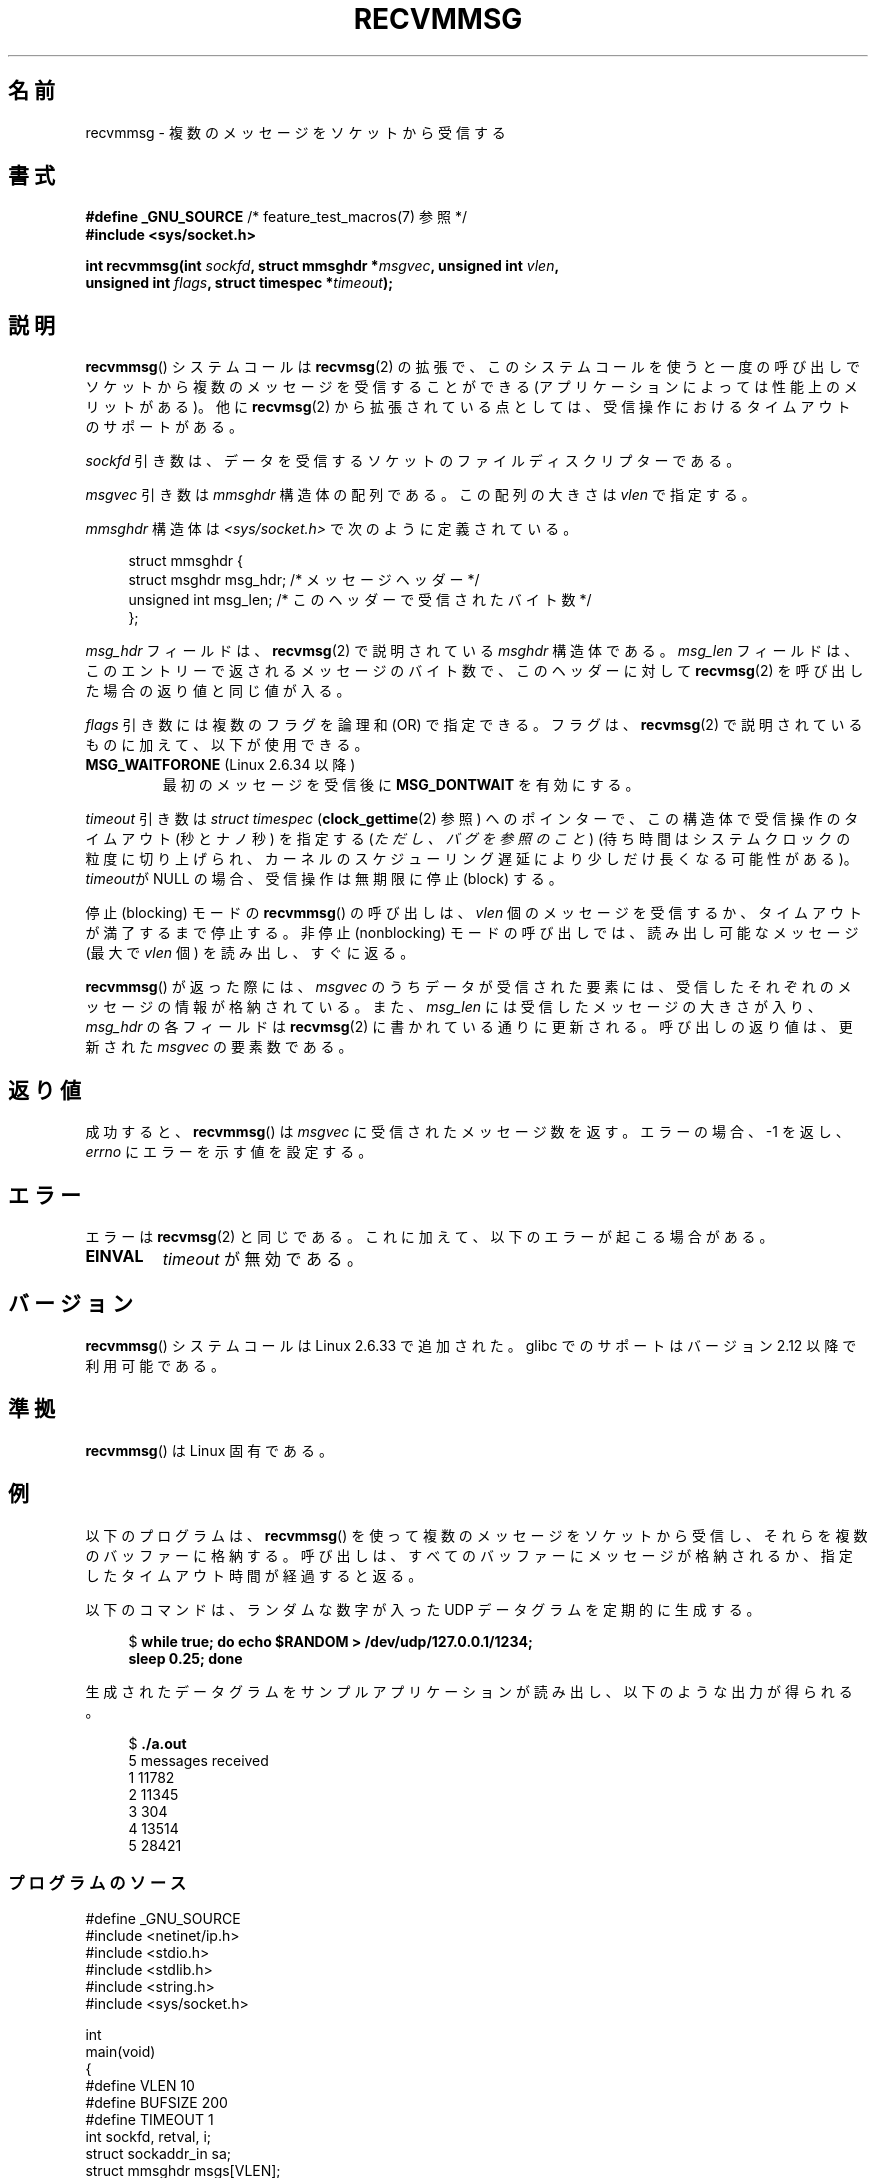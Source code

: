 .\" Copyright (C) 2011 by Andi Kleen <andi@firstfloor.org>
.\" and Copyright (c) 2011 by Michael Kerrisk <mtk.manpages@gmail.com>
.\"
.\" %%%LICENSE_START(VERBATIM)
.\" Permission is granted to make and distribute verbatim copies of this
.\" manual provided the copyright notice and this permission notice are
.\" preserved on all copies.
.\"
.\" Permission is granted to copy and distribute modified versions of this
.\" manual under the conditions for verbatim copying, provided that the
.\" entire resulting derived work is distributed under the terms of a
.\" permission notice identical to this one.
.\"
.\" Since the Linux kernel and libraries are constantly changing, this
.\" manual page may be incorrect or out-of-date.  The author(s) assume no
.\" responsibility for errors or omissions, or for damages resulting from
.\" the use of the information contained herein.  The author(s) may not
.\" have taken the same level of care in the production of this manual,
.\" which is licensed free of charge, as they might when working
.\" professionally.
.\"
.\" Formatted or processed versions of this manual, if unaccompanied by
.\" the source, must acknowledge the copyright and authors of this work.
.\" %%%LICENSE_END
.\"
.\" Syscall added in following commit
.\"	commit a2e2725541fad72416326798c2d7fa4dafb7d337
.\"	Author: Arnaldo Carvalho de Melo <acme@redhat.com>
.\"	Date:   Mon Oct 12 23:40:10 2009 -0700
.\"
.\"*******************************************************************
.\"
.\" This file was generated with po4a. Translate the source file.
.\"
.\"*******************************************************************
.\"
.\" Japanese Version Copyright (c) 2013  Akihiro MOTOKI
.\"         all rights reserved.
.\" Translated 2013-05-22, Akihiro MOTOKI <amotoki@gmail.com>
.\"
.TH RECVMMSG 2 2014\-06\-13 Linux "Linux Programmer's Manual"
.SH 名前
recvmmsg \- 複数のメッセージをソケットから受信する
.SH 書式
.nf
\fB#define _GNU_SOURCE\fP         /* feature_test_macros(7) 参照 */
\fB#include <sys/socket.h>\fP

\fBint recvmmsg(int \fP\fIsockfd\fP\fB, struct mmsghdr *\fP\fImsgvec\fP\fB, unsigned int \fP\fIvlen\fP\fB,\fP
.br
\fB             unsigned int \fP\fIflags\fP\fB, struct timespec *\fP\fItimeout\fP\fB);\fP
.fi
.SH 説明
\fBrecvmmsg\fP() システムコールは \fBrecvmsg\fP(2) の拡張で、
このシステムコールを使うと一度の呼び出しでソケットから複数のメッセージを受信することができる (アプリケーションによっては性能上のメリットがある)。
他に \fBrecvmsg\fP(2) から拡張されている点としては、受信操作におけるタイムアウトのサポートがある。

\fIsockfd\fP 引き数は、データを受信するソケットのファイルディスクリプターである。

\fImsgvec\fP 引き数は \fImmsghdr\fP 構造体の配列である。 この配列の大きさは \fIvlen\fP で指定する。

\fImmsghdr\fP 構造体は \fI<sys/socket.h>\fP で次のように定義されている。

.in +4n
.nf
struct mmsghdr {
    struct msghdr msg_hdr;  /* メッセージヘッダー */
    unsigned int  msg_len;  /* このヘッダーで受信されたバイト数 */
};
.fi
.in
.PP
\fImsg_hdr\fP フィールドは、 \fBrecvmsg\fP(2) で説明されている \fImsghdr\fP 構造体である。 \fImsg_len\fP
フィールドは、 このエントリーで返されるメッセージのバイト数で、 このヘッダーに対して \fBrecvmsg\fP(2)
を呼び出した場合の返り値と同じ値が入る。

\fIflags\fP 引き数には複数のフラグを論理和 (OR) で指定できる。 フラグは、 \fBrecvmsg\fP(2)
で説明されているものに加えて、以下が使用できる。
.TP 
\fBMSG_WAITFORONE\fP (Linux 2.6.34 以降)
最初のメッセージを受信後に \fBMSG_DONTWAIT\fP を有効にする。
.PP
\fItimeout\fP 引き数は \fIstruct timespec\fP (\fBclock_gettime\fP(2) 参照) へのポインターで、
この構造体で受信操作のタイムアウト (秒とナノ秒) を指定する (\fIただし、バグを参照のこと\fP)
(待ち時間はシステムクロックの粒度に切り上げられ、カーネルのスケジューリング遅延により少しだけ長くなる可能性がある)。 \fItimeout\fPが NULL
の場合、 受信操作は無期限に停止 (block) する。

停止 (blocking) モードの \fBrecvmmsg\fP() の呼び出しは、 \fIvlen\fP
個のメッセージを受信するか、タイムアウトが満了するまで停止する。 非停止 (nonblocking) モードの呼び出しでは、 読み出し可能なメッセージ
(最大で \fIvlen\fP 個) を読み出し、 すぐに返る。

\fBrecvmmsg\fP() が返った際には、 \fImsgvec\fP のうちデータが受信された要素には、受信したそれぞれのメッセージの情報が格納されている。
また、 \fImsg_len\fP には受信したメッセージの大きさが入り、 \fImsg_hdr\fP の各フィールドは \fBrecvmsg\fP(2)
に書かれている通りに更新される。 呼び出しの返り値は、更新された \fImsgvec\fP の要素数である。
.SH 返り値
成功すると、 \fBrecvmmsg\fP() は \fImsgvec\fP に受信されたメッセージ数を返す。 エラーの場合、 \-1 を返し、 \fIerrno\fP
にエラーを示す値を設定する。
.SH エラー
エラーは \fBrecvmsg\fP(2) と同じである。 これに加えて、以下のエラーが起こる場合がある。
.TP 
\fBEINVAL\fP
\fItimeout\fP が無効である。
.SH バージョン
\fBrecvmmsg\fP() システムコールは Linux 2.6.33 で追加された。 glibc でのサポートはバージョン 2.12
以降で利用可能である。
.SH 準拠
\fBrecvmmsg\fP() は Linux 固有である。
.SH 例
.PP
以下のプログラムは、 \fBrecvmmsg\fP() を使って複数のメッセージをソケットから受信し、それらを複数のバッファーに格納する。
呼び出しは、すべてのバッファーにメッセージが格納されるか、 指定したタイムアウト時間が経過すると返る。

以下のコマンドは、 ランダムな数字が入った UDP データグラムを定期的に生成する。
.in +4n
.nf

$\fB while true; do echo $RANDOM > /dev/udp/127.0.0.1/1234; \fP
\fBsleep 0.25; done\fP
.fi
.in

生成されたデータグラムをサンプルアプリケーションが読み出し、以下のような出力が得られる。
.in +4n
.nf

$\fB ./a.out\fP
5 messages received
1 11782
2 11345
3 304
4 13514
5 28421
.fi
.in
.SS プログラムのソース
\&
.nf
#define _GNU_SOURCE
#include <netinet/ip.h>
#include <stdio.h>
#include <stdlib.h>
#include <string.h>
#include <sys/socket.h>

int
main(void)
{
#define VLEN 10
#define BUFSIZE 200
#define TIMEOUT 1
    int sockfd, retval, i;
    struct sockaddr_in sa;
    struct mmsghdr msgs[VLEN];
    struct iovec iovecs[VLEN];
    char bufs[VLEN][BUFSIZE+1];
    struct timespec timeout;

    sockfd = socket(AF_INET, SOCK_DGRAM, 0);
    if (sockfd == \-1) {
        perror("socket()");
        exit(EXIT_FAILURE);
    }

    sa.sin_family = AF_INET;
    sa.sin_addr.s_addr = htonl(INADDR_LOOPBACK);
    sa.sin_port = htons(1234);
    if (bind(sockfd, (struct sockaddr *) &sa, sizeof(sa)) == \-1) {
        perror("bind()");
        exit(EXIT_FAILURE);
    }

    memset(msgs, 0, sizeof(msgs));
    for (i = 0; i < VLEN; i++) {
        iovecs[i].iov_base         = bufs[i];
        iovecs[i].iov_len          = BUFSIZE;
        msgs[i].msg_hdr.msg_iov    = &iovecs[i];
        msgs[i].msg_hdr.msg_iovlen = 1;
    }

    timeout.tv_sec = TIMEOUT;
    timeout.tv_nsec = 0;

    retval = recvmmsg(sockfd, msgs, VLEN, 0, &timeout);
    if (retval == \-1) {
        perror("recvmmsg()");
        exit(EXIT_FAILURE);
    }

    printf("%d messages received\en", retval);
    for (i = 0; i < retval; i++) {
        bufs[i][msgs[i].msg_len] = 0;
        printf("%d %s", i+1, bufs[i]);
    }
    exit(EXIT_SUCCESS);
}
.fi
.SH バグ
.\" FIXME . https://bugzilla.kernel.org/show_bug.cgi?id=75371
.\" http://thread.gmane.org/gmane.linux.man/5677
\fItimeout\fP 引き数は意図した通りには動作しない。 タイムアウトは各データグラムの受信後にのみチェックされる。 そのため、
タイムアウトが満了する前に \fIvlen\-1\fP 個のデータグラムを受信し、 その後全くデータグラムを受信しなかった場合、
呼び出しはずっと停止し続けてしまう。
.SH 関連項目
\fBclock_gettime\fP(2), \fBrecvmsg\fP(2), \fBsendmmsg\fP(2), \fBsendmsg\fP(2),
\fBsocket\fP(2), \fBsocket\fP(7)
.SH この文書について
この man ページは Linux \fIman\-pages\fP プロジェクトのリリース 3.79 の一部
である。プロジェクトの説明とバグ報告に関する情報は
http://www.kernel.org/doc/man\-pages/ に書かれている。

